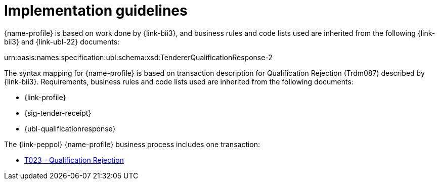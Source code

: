 
= Implementation guidelines

{name-profile} is based on work done by {link-bii3}, and business rules and code lists used are inherited from the following {link-bii3} and {link-ubl-22} documents:

urn:oasis:names:specification:ubl:schema:xsd:TendererQualificationResponse-2

The syntax mapping for {name-profile} is based on transaction description for Qualification Rejection (Trdm087) described by {link-bii3}. Requirements, business rules and code lists used are inherited from the following documents:

* {link-profile}
* {sig-tender-receipt}
* {ubl-qualificationresponse}

The {link-peppol} {name-profile} business process includes one transaction:

* link:../../transactions/T023/index.html[T023 - Qualification Rejection]
